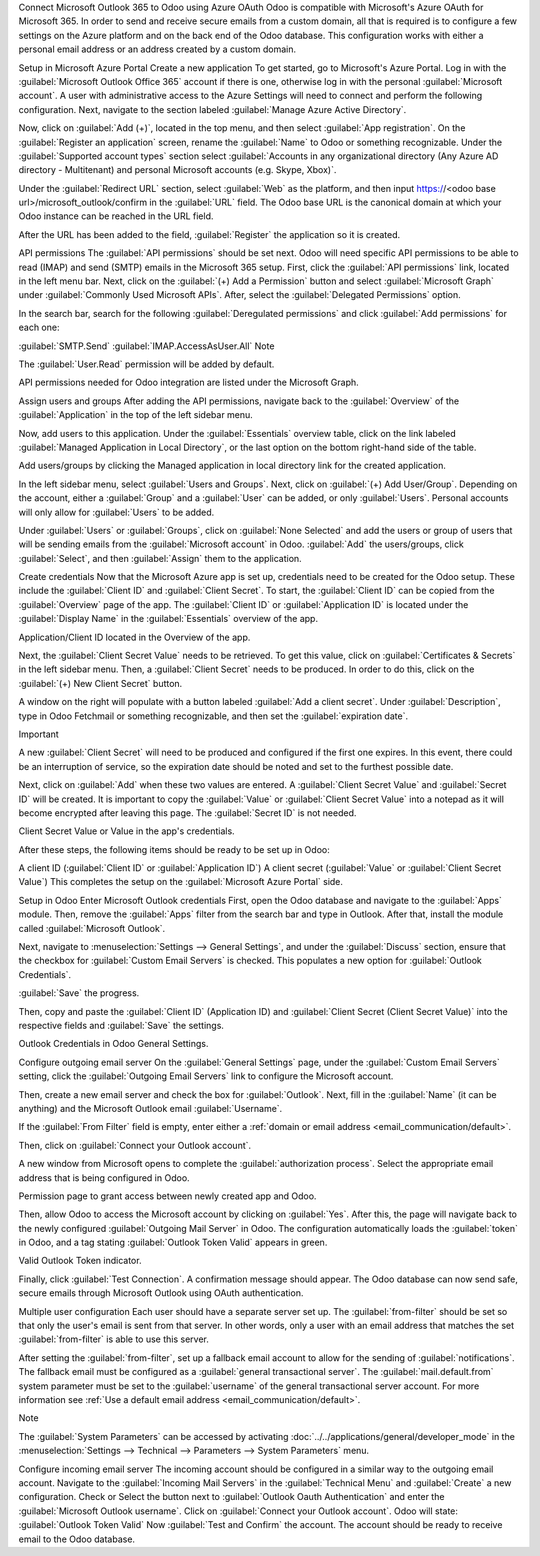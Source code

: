 Connect Microsoft Outlook 365 to Odoo using Azure OAuth
Odoo is compatible with Microsoft's Azure OAuth for Microsoft 365. In order to send and receive secure emails from a custom domain, all that is required is to configure a few settings on the Azure platform and on the back end of the Odoo database. This configuration works with either a personal email address or an address created by a custom domain.

.. seealso::
   `Microsoft Learn: Register an application with the Microsoft identity platform
   <https://learn.microsoft.com/azure/active-directory/develop/quickstart-register-app>`_

.. seealso::
   - :doc:`/applications/general/auth/azure`
   - :doc:`/applications/productivity/calendar/outlook`

Setup in Microsoft Azure Portal
Create a new application
To get started, go to Microsoft's Azure Portal. Log in with the :guilabel:`Microsoft Outlook Office 365` account if there is one, otherwise log in with the personal :guilabel:`Microsoft account`. A user with administrative access to the Azure Settings will need to connect and perform the following configuration. Next, navigate to the section labeled :guilabel:`Manage Azure Active Directory`.

Now, click on :guilabel:`Add (+)`, located in the top menu, and then select :guilabel:`App registration`. On the :guilabel:`Register an application` screen, rename the :guilabel:`Name` to Odoo or something recognizable. Under the :guilabel:`Supported account types` section select :guilabel:`Accounts in any organizational directory (Any Azure AD directory - Multitenant) and personal Microsoft accounts (e.g. Skype, Xbox)`.

Under the :guilabel:`Redirect URL` section, select :guilabel:`Web` as the platform, and then input https://<odoo base url>/microsoft_outlook/confirm in the :guilabel:`URL` field. The Odoo base URL is the canonical domain at which your Odoo instance can be reached in the URL field.

.. example::
   *mydatabase.odoo.com*, where *mydatabase* is the actual prefix of the database's subdomain,
   assuming it's hosted on Odoo.com

After the URL has been added to the field, :guilabel:`Register` the application so it is created.

API permissions
The :guilabel:`API permissions` should be set next. Odoo will need specific API permissions to be able to read (IMAP) and send (SMTP) emails in the Microsoft 365 setup. First, click the :guilabel:`API permissions` link, located in the left menu bar. Next, click on the :guilabel:`(+) Add a Permission` button and select :guilabel:`Microsoft Graph` under :guilabel:`Commonly Used Microsoft APIs`. After, select the :guilabel:`Delegated Permissions` option.

In the search bar, search for the following :guilabel:`Deregulated permissions` and click :guilabel:`Add permissions` for each one:

:guilabel:`SMTP.Send`
:guilabel:`IMAP.AccessAsUser.All`
Note

The :guilabel:`User.Read` permission will be added by default.

API permissions needed for Odoo integration are listed under the Microsoft Graph.

Assign users and groups
After adding the API permissions, navigate back to the :guilabel:`Overview` of the :guilabel:`Application` in the top of the left sidebar menu.

Now, add users to this application. Under the :guilabel:`Essentials` overview table, click on the link labeled :guilabel:`Managed Application in Local Directory`, or the last option on the bottom right-hand side of the table.

Add users/groups by clicking the Managed application in local directory link for the created application.

In the left sidebar menu, select :guilabel:`Users and Groups`. Next, click on :guilabel:`(+) Add User/Group`. Depending on the account, either a :guilabel:`Group` and a :guilabel:`User` can be added, or only :guilabel:`Users`. Personal accounts will only allow for :guilabel:`Users` to be added.

Under :guilabel:`Users` or :guilabel:`Groups`, click on :guilabel:`None Selected` and add the users or group of users that will be sending emails from the :guilabel:`Microsoft account` in Odoo. :guilabel:`Add` the users/groups, click :guilabel:`Select`, and then :guilabel:`Assign` them to the application.

Create credentials
Now that the Microsoft Azure app is set up, credentials need to be created for the Odoo setup. These include the :guilabel:`Client ID` and :guilabel:`Client Secret`. To start, the :guilabel:`Client ID` can be copied from the :guilabel:`Overview` page of the app. The :guilabel:`Client ID` or :guilabel:`Application ID` is located under the :guilabel:`Display Name` in the :guilabel:`Essentials` overview of the app.

Application/Client ID located in the Overview of the app.

Next, the :guilabel:`Client Secret Value` needs to be retrieved. To get this value, click on :guilabel:`Certificates & Secrets` in the left sidebar menu. Then, a :guilabel:`Client Secret` needs to be produced. In order to do this, click on the :guilabel:`(+) New Client Secret` button.

A window on the right will populate with a button labeled :guilabel:`Add a client secret`. Under :guilabel:`Description`, type in Odoo Fetchmail or something recognizable, and then set the :guilabel:`expiration date`.

Important

A new :guilabel:`Client Secret` will need to be produced and configured if the first one expires. In this event, there could be an interruption of service, so the expiration date should be noted and set to the furthest possible date.

Next, click on :guilabel:`Add` when these two values are entered. A :guilabel:`Client Secret Value` and :guilabel:`Secret ID` will be created. It is important to copy the :guilabel:`Value` or :guilabel:`Client Secret Value` into a notepad as it will become encrypted after leaving this page. The :guilabel:`Secret ID` is not needed.

Client Secret Value or Value in the app's credentials.

After these steps, the following items should be ready to be set up in Odoo:

A client ID (:guilabel:`Client ID` or :guilabel:`Application ID`)
A client secret (:guilabel:`Value` or :guilabel:`Client Secret Value`)
This completes the setup on the :guilabel:`Microsoft Azure Portal` side.

Setup in Odoo
Enter Microsoft Outlook credentials
First, open the Odoo database and navigate to the :guilabel:`Apps` module. Then, remove the :guilabel:`Apps` filter from the search bar and type in Outlook. After that, install the module called :guilabel:`Microsoft Outlook`.

Next, navigate to :menuselection:`Settings --> General Settings`, and under the :guilabel:`Discuss` section, ensure that the checkbox for :guilabel:`Custom Email Servers` is checked. This populates a new option for :guilabel:`Outlook Credentials`.

:guilabel:`Save` the progress.

Then, copy and paste the :guilabel:`Client ID` (Application ID) and :guilabel:`Client Secret (Client Secret Value)` into the respective fields and :guilabel:`Save` the settings.

Outlook Credentials in Odoo General Settings.

Configure outgoing email server
On the :guilabel:`General Settings` page, under the :guilabel:`Custom Email Servers` setting, click the :guilabel:`Outgoing Email Servers` link to configure the Microsoft account.

Then, create a new email server and check the box for :guilabel:`Outlook`. Next, fill in the :guilabel:`Name` (it can be anything) and the Microsoft Outlook email :guilabel:`Username`.

If the :guilabel:`From Filter` field is empty, enter either a :ref:`domain or email address <email_communication/default>`.

Then, click on :guilabel:`Connect your Outlook account`.

A new window from Microsoft opens to complete the :guilabel:`authorization process`. Select the appropriate email address that is being configured in Odoo.

Permission page to grant access between newly created app and Odoo.

Then, allow Odoo to access the Microsoft account by clicking on :guilabel:`Yes`. After this, the page will navigate back to the newly configured :guilabel:`Outgoing Mail Server` in Odoo. The configuration automatically loads the :guilabel:`token` in Odoo, and a tag stating :guilabel:`Outlook Token Valid` appears in green.

Valid Outlook Token indicator.

Finally, click :guilabel:`Test Connection`. A confirmation message should appear. The Odoo database can now send safe, secure emails through Microsoft Outlook using OAuth authentication.

Multiple user configuration
Each user should have a separate server set up. The :guilabel:`from-filter` should be set so that only the user's email is sent from that server. In other words, only a user with an email address that matches the set :guilabel:`from-filter` is able to use this server.

After setting the :guilabel:`from-filter`, set up a fallback email account to allow for the sending of :guilabel:`notifications`. The fallback email must be configured as a :guilabel:`general transactional server`. The :guilabel:`mail.default.from` system parameter must be set to the :guilabel:`username` of the general transactional server account. For more information see :ref:`Use a default email address <email_communication/default>`.

Note

The :guilabel:`System Parameters` can be accessed by activating :doc:`../../applications/general/developer_mode` in the :menuselection:`Settings --> Technical --> Parameters --> System Parameters` menu.

Configure incoming email server
The incoming account should be configured in a similar way to the outgoing email account. Navigate to the :guilabel:`Incoming Mail Servers` in the :guilabel:`Technical Menu` and :guilabel:`Create` a new configuration. Check or Select the button next to :guilabel:`Outlook Oauth Authentication` and enter the :guilabel:`Microsoft Outlook username`. Click on :guilabel:`Connect your Outlook account`. Odoo will state: :guilabel:`Outlook Token Valid` Now :guilabel:`Test and Confirm` the account. The account should be ready to receive email to the Odoo database.

.. seealso::
   :doc:`../../applications/general/email_communication/email_servers`
